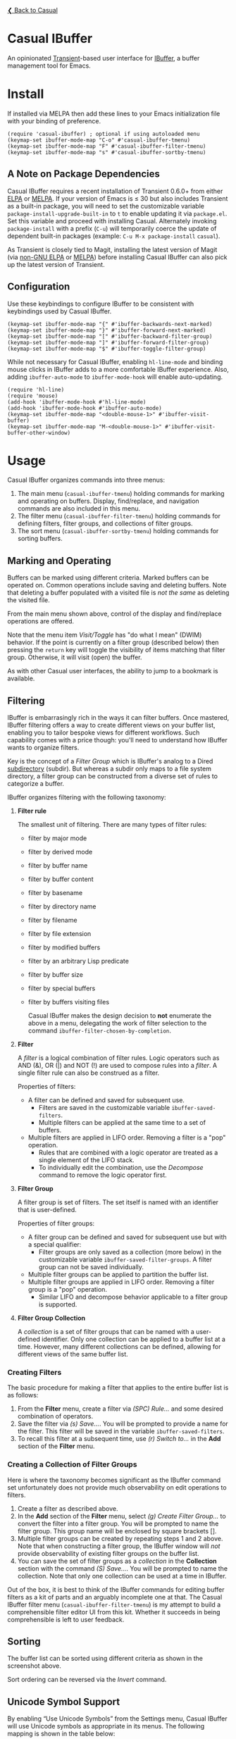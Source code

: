 [[../README.org][❮ Back to Casual]]

* Casual IBuffer
An opinionated [[https://github.com/magit/transient][Transient]]-based user interface for [[https://www.gnu.org/software/emacs/manual/html_node/emacs/Buffer-Menus.html][IBuffer]], a buffer management tool for Emacs.

[[file:images/casual-ibuffer-screenshot.png]]


* Install
If installed via MELPA then add these lines to your Emacs initialization file with your binding of preference. 
#+begin_src elisp :lexical no
  (require 'casual-ibuffer) ; optional if using autoloaded menu
  (keymap-set ibuffer-mode-map "C-o" #'casual-ibuffer-tmenu)
  (keymap-set ibuffer-mode-map "F" #'casual-ibuffer-filter-tmenu)
  (keymap-set ibuffer-mode-map "s" #'casual-ibuffer-sortby-tmenu)
#+end_src


** A Note on Package Dependencies
Casual IBuffer requires a recent installation of Transient 0.6.0+ from either [[https://elpa.gnu.org/packages/transient.html][ELPA]] or [[https://melpa.org/#/transient][MELPA]]. If your version of Emacs is ≤ 30 but also includes Transient as a built-in package, you will need to set the customizable variable ~package-install-upgrade-built-in~ to ~t~ to enable updating it via ~package.el~.  Set this variable and proceed with installing Casual.  Alternately invoking ~package-install~ with a prefix (~C-u~) will temporarily coerce the update of dependent built-in packages (example: ~C-u M-x package-install~ ~casual~).

As Transient is closely tied to Magit, installing the latest version of Magit (via [[https://elpa.nongnu.org/nongnu/magit.html][non-GNU ELPA]] or [[https://melpa.org/#/magit][MELPA]]) before installing Casual IBuffer can also pick up the latest version of Transient.

** Configuration
Use these keybindings to configure IBuffer to be consistent with keybindings used by Casual IBuffer.

#+begin_src elisp :lexical no
  (keymap-set ibuffer-mode-map "{" #'ibuffer-backwards-next-marked)
  (keymap-set ibuffer-mode-map "}" #'ibuffer-forward-next-marked)
  (keymap-set ibuffer-mode-map "[" #'ibuffer-backward-filter-group)
  (keymap-set ibuffer-mode-map "]" #'ibuffer-forward-filter-group)
  (keymap-set ibuffer-mode-map "$" #'ibuffer-toggle-filter-group)  
#+end_src

While not necessary for Casual IBuffer, enabling ~hl-line-mode~ and binding mouse clicks in IBuffer adds to a more comfortable IBuffer experience. Also, adding ~ibuffer-auto-mode~ to ~ibuffer-mode-hook~ will enable auto-updating. 
#+begin_src elisp :lexical no
  (require 'hl-line)
  (require 'mouse)
  (add-hook 'ibuffer-mode-hook #'hl-line-mode)
  (add-hook 'ibuffer-mode-hook #'ibuffer-auto-mode)
  (keymap-set ibuffer-mode-map "<double-mouse-1>" #'ibuffer-visit-buffer)
  (keymap-set ibuffer-mode-map "M-<double-mouse-1>" #'ibuffer-visit-buffer-other-window)
#+end_src

* Usage
Casual IBuffer organizes commands into three menus:
1. The main menu (~casual-ibuffer-tmenu~) holding commands for marking and operating on buffers. Display, find/replace, and navigation commands are also included in this menu.
2. The filter menu (~casual-ibuffer-filter-tmenu~) holding commands for defining filters, filter groups, and collections of filter groups.
3. The sort menu (~casual-ibuffer-sortby-tmenu~) holding commands for sorting buffers.

** Marking and Operating
[[file:images/casual-ibuffer-main-screenshot.png]]

Buffers can be marked using different criteria. Marked buffers can be operated on. Common operations include saving and deleting buffers. Note that deleting a buffer populated with a visited file is /not the same/ as deleting the visited file.

From the main menu shown above, control of the display and find/replace operations are offered.

Note that the menu item /Visit/Toggle/ has "do what I mean"  (DWIM) behavior. If the point is currently on a filter group (described below) then pressing the ~return~ key will toggle the visibility of items matching that filter group. Otherwise, it will visit (open) the buffer.

As with other Casual user interfaces, the ability to jump to a bookmark is available.

** Filtering
[[file:images/casual-ibuffer-filter-screenshot.png]]


IBuffer is embarrasingly rich in the ways it can filter buffers. Once mastered, IBuffer filtering offers a way to create different views on your buffer list, enabling you to tailor bespoke views for different workflows. Such capability comes with a price though: you'll need to understand how IBuffer wants to organize filters.

Key is the concept of a /Filter Group/ which is IBuffer's analog to a Dired [[https://www.gnu.org/software/emacs/manual/html_node/emacs/Subdirectories-in-Dired.html][subdirectory]] (subdir). But whereas a subdir only maps to a file system directory, a filter group can be constructed from a diverse set of rules to categorize a buffer.

IBuffer organizes filtering with the following taxonomy:

1. *Filter rule*
   
   The smallest unit of filtering. There are many types of filter rules:
   - filter by major mode
   - filter by derived mode
   - filter by buffer name
   - filter by buffer content
   - filter by basename
   - filter by directory name
   - filter by filename
   - filter by file extension
   - filter by modified buffers
   - filter by an arbitrary Lisp predicate
   - filter by buffer size
   - filter by special buffers
   - filter by buffers visiting files

    Casual IBuffer makes the design decision to *not* enumerate the above in a menu, delegating the work of filter selection to the command  ~ibuffer-filter-chosen-by-completion~.
    
2. *Filter*

   A /filter/ is a logical combination of filter rules. Logic operators such as AND (&), OR (|) and NOT (!) are used to compose rules into a /filter/. A single filter rule can also be construed as a filter.

   Properties of filters:

   - A filter can be defined and saved for subsequent use.
     - Filters are saved in the customizable variable =ibuffer-saved-filters=.
     - Multiple filters can be applied at the same time to a set of buffers.
   - Multiple filters are applied in LIFO order. Removing a filter is a "pop" operation.
     - Rules that are combined with a logic operator are treated as a single element of the LIFO stack.
     - To individually edit the combination, use the /Decompose/ command to remove the logic operator first.

3. *Filter Group*

   A filter group is set of filters. The set itself is named with an identifier that is user-defined.

   Properties of filter groups:

   - A filter group can be defined and saved for subsequent use but with a special qualifier:
     - Filter groups are only saved as a collection (more below) in the customizable variable =ibuffer-saved-filter-groups=. A filter group can not be saved individually.
   - Multiple filter groups can be applied to partition the buffer list.
   - Multiple filter groups are applied in LIFO order. Removing a filter group is a "pop" operation.
     - Similar LIFO and decompose behavior applicable to a filter group is supported.

4. *Filter Group Collection*

   A /collection/ is a set of filter groups that can be named with a user-defined identifier. Only one collection can be applied to a buffer list at a time. However, many different collections can be defined, allowing for different views of the same buffer list.
   
*** Creating Filters

The basic procedure for making a filter that applies to the entire buffer list is as follows:

1. From the *Filter* menu, create a filter via /(SPC) Rule.../ and some desired combination of operators.
2. Save the filter via /(s) Save.../. You will be prompted to provide a name for the filter. This filter will be saved in the variable =ibuffer-saved-filters=.
3. To recall this filter at a subsequent time, use /(r) Switch to.../ in the *Add* section of the *Filter* menu.

*** Creating a Collection of Filter Groups
Here is where the taxonomy becomes significant as the IBuffer command set unfortunately does not provide much observability on edit operations to filters.

1. Create a filter as described above.
2. In the *Add* section of the *Filter* menu, select /(g) Create Filter Group.../ to convert the filter into a filter group. You will be prompted to name the filter group. This group name will be enclosed by square brackets [].
3. Multiple filter groups can be created by repeating steps 1 and 2 above. Note that when constructing a filter group, the IBuffer window will /not/ provide observability of existing filter groups on the buffer list.
4. You can save the set of filter groups as a /collection/ in the *Collection* section with the command /(S) Save.../. You will be prompted to name the collection. Note that only one collection can be used at a time in IBuffer.

Out of the box, it is best to think of the IBuffer commands for editing buffer filters as a kit of parts and an arguably incomplete one at that. The Casual IBuffer filter menu (=casual-ibuffer-filter-tmenu=) is my attempt to build a comprehensible filter editor UI from this kit. Whether it succeeds in being comprehensible is left to user feedback.


** Sorting
[[file:images/casual-ibuffer-sortby-screenshot.png]]

The buffer list can be sorted using different criteria as shown in the screenshot above.

Sort ordering can be reversed via the /Invert/ command.

** Unicode Symbol Support
By enabling “Use Unicode Symbols” from the Settings menu, Casual IBuffer will use Unicode symbols as appropriate in its menus. The following mapping is shown in the table below:

| Name      | Plain    | Unicode |
|-----------+----------+---------|
| :previous | Previous | ↑       |
| :next     | Next     | ↓       |
| :marked   | Marked   | ❯       |
| :group    | Group    | []      |
| :jump     | Jump     | 🚀     |

* Sponsorship
If you enjoy using Casual IBuffer, consider making a modest financial contribution to help support its development and maintenance.

[[https://www.buymeacoffee.com/kickingvegas][file:images/default-yellow.png]]

* See Also
- [[file:agenda.org][Agenda]]
- [[file:bookmarks.org][Bookmarks]]
- [[file:calc.org][Calc]]
- [[file:calendar.org][Calendar]]
- [[file:editkit.org][EditKit (numerous editing commands)]]
- [[file:image.org][Image]]
- [[file:info.org][Info]]
- [[file:isearch.org][I-Search]]
- [[file:re-builder.org][Re-Builder]]

* Acknowledgments
A heartfelt thanks to all the contributors to IBuffer and [[https://github.com/magit/transient][Transient]]. Casual IBuffer would not be possible without your efforts.

